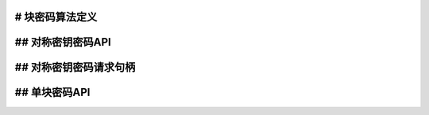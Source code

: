 # 块密码算法定义
----------------------------------

.. kernel-doc:: include/linux/crypto.h
   :doc: 块密码算法定义

.. kernel-doc:: include/linux/crypto.h
   :functions: crypto_alg cipher_alg compress_alg

## 对称密钥密码API
------------------------

.. kernel-doc:: include/crypto/skcipher.h
   :doc: 对称密钥密码API

.. kernel-doc:: include/crypto/skcipher.h
   :functions: crypto_alloc_skcipher crypto_free_skcipher crypto_has_skcipher crypto_skcipher_ivsize crypto_skcipher_blocksize crypto_skcipher_setkey crypto_skcipher_reqtfm crypto_skcipher_encrypt crypto_skcipher_decrypt

## 对称密钥密码请求句柄
-----------------------------------

.. kernel-doc:: include/crypto/skcipher.h
   :doc: 对称密钥密码请求句柄

.. kernel-doc:: include/crypto/skcipher.h
   :functions: crypto_skcipher_reqsize skcipher_request_set_tfm skcipher_request_alloc skcipher_request_free skcipher_request_set_callback skcipher_request_set_crypt

## 单块密码API
-----------------------

.. kernel-doc:: include/crypto/internal/cipher.h
   :doc: 单块密码API

.. kernel-doc:: include/crypto/internal/cipher.h
   :functions: crypto_alloc_cipher crypto_free_cipher crypto_has_cipher crypto_cipher_blocksize crypto_cipher_setkey crypto_cipher_encrypt_one crypto_cipher_decrypt_one
